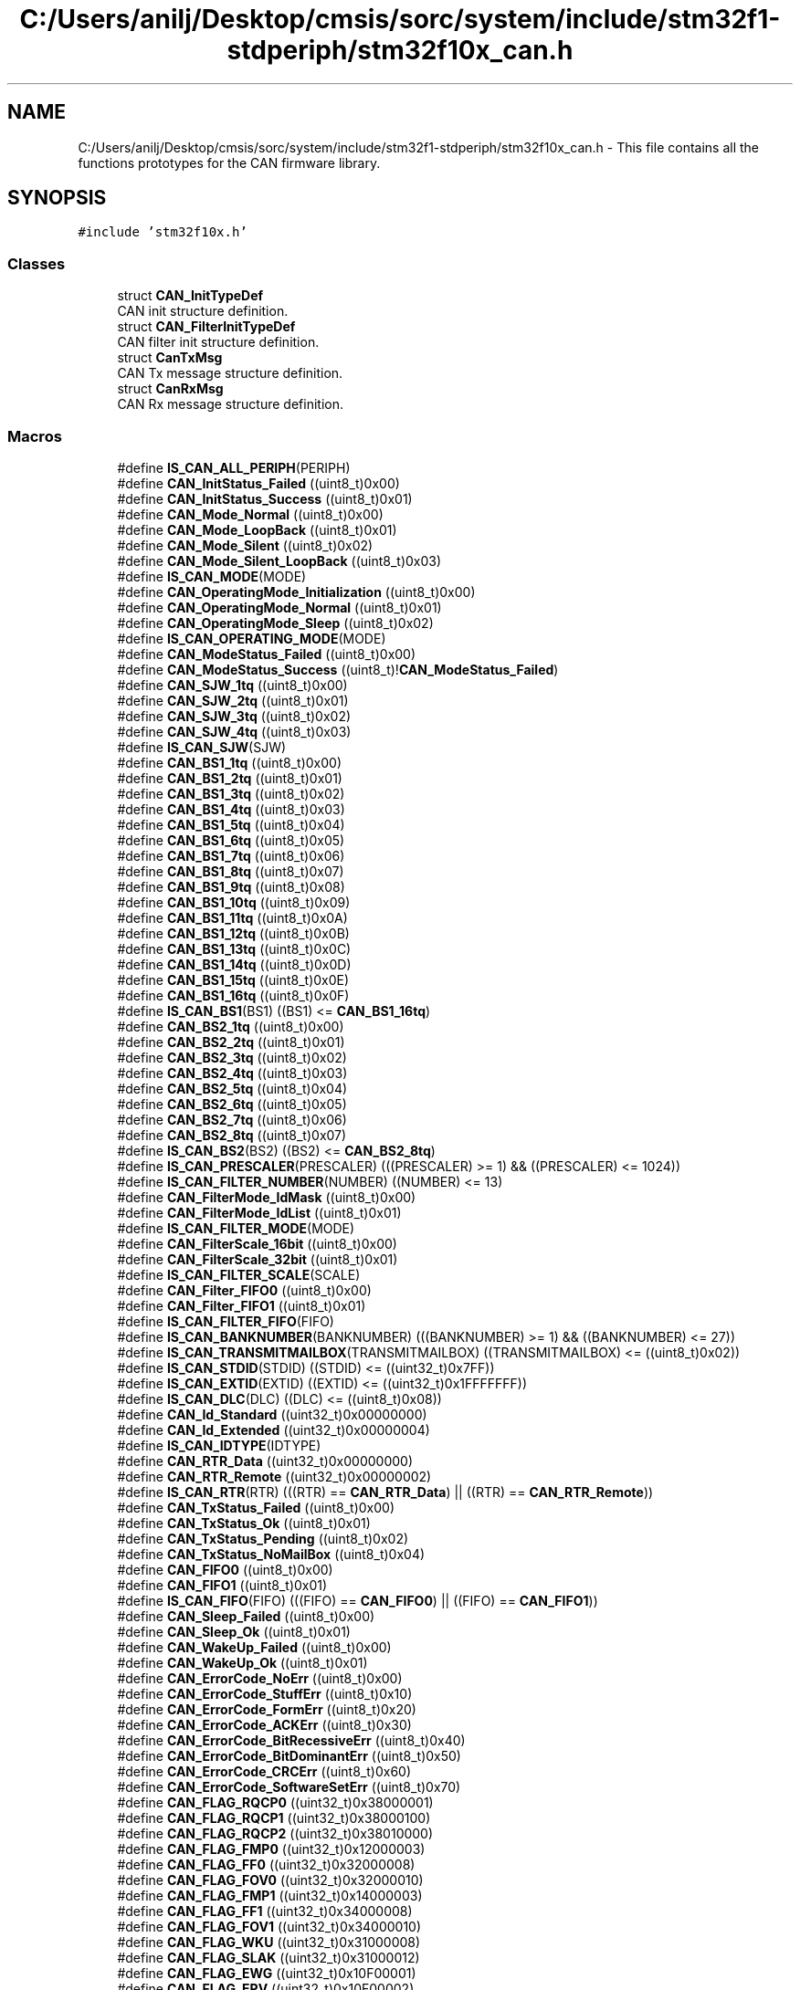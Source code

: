 .TH "C:/Users/anilj/Desktop/cmsis/sorc/system/include/stm32f1-stdperiph/stm32f10x_can.h" 3 "Sun Apr 16 2017" "STM32_CMSIS" \" -*- nroff -*-
.ad l
.nh
.SH NAME
C:/Users/anilj/Desktop/cmsis/sorc/system/include/stm32f1-stdperiph/stm32f10x_can.h \- This file contains all the functions prototypes for the CAN firmware library\&.  

.SH SYNOPSIS
.br
.PP
\fC#include 'stm32f10x\&.h'\fP
.br

.SS "Classes"

.in +1c
.ti -1c
.RI "struct \fBCAN_InitTypeDef\fP"
.br
.RI "CAN init structure definition\&. "
.ti -1c
.RI "struct \fBCAN_FilterInitTypeDef\fP"
.br
.RI "CAN filter init structure definition\&. "
.ti -1c
.RI "struct \fBCanTxMsg\fP"
.br
.RI "CAN Tx message structure definition\&. "
.ti -1c
.RI "struct \fBCanRxMsg\fP"
.br
.RI "CAN Rx message structure definition\&. "
.in -1c
.SS "Macros"

.in +1c
.ti -1c
.RI "#define \fBIS_CAN_ALL_PERIPH\fP(PERIPH)"
.br
.ti -1c
.RI "#define \fBCAN_InitStatus_Failed\fP   ((uint8_t)0x00)"
.br
.ti -1c
.RI "#define \fBCAN_InitStatus_Success\fP   ((uint8_t)0x01)"
.br
.ti -1c
.RI "#define \fBCAN_Mode_Normal\fP   ((uint8_t)0x00)"
.br
.ti -1c
.RI "#define \fBCAN_Mode_LoopBack\fP   ((uint8_t)0x01)"
.br
.ti -1c
.RI "#define \fBCAN_Mode_Silent\fP   ((uint8_t)0x02)"
.br
.ti -1c
.RI "#define \fBCAN_Mode_Silent_LoopBack\fP   ((uint8_t)0x03)"
.br
.ti -1c
.RI "#define \fBIS_CAN_MODE\fP(MODE)"
.br
.ti -1c
.RI "#define \fBCAN_OperatingMode_Initialization\fP   ((uint8_t)0x00)"
.br
.ti -1c
.RI "#define \fBCAN_OperatingMode_Normal\fP   ((uint8_t)0x01)"
.br
.ti -1c
.RI "#define \fBCAN_OperatingMode_Sleep\fP   ((uint8_t)0x02)"
.br
.ti -1c
.RI "#define \fBIS_CAN_OPERATING_MODE\fP(MODE)"
.br
.ti -1c
.RI "#define \fBCAN_ModeStatus_Failed\fP   ((uint8_t)0x00)"
.br
.ti -1c
.RI "#define \fBCAN_ModeStatus_Success\fP   ((uint8_t)!\fBCAN_ModeStatus_Failed\fP)"
.br
.ti -1c
.RI "#define \fBCAN_SJW_1tq\fP   ((uint8_t)0x00)"
.br
.ti -1c
.RI "#define \fBCAN_SJW_2tq\fP   ((uint8_t)0x01)"
.br
.ti -1c
.RI "#define \fBCAN_SJW_3tq\fP   ((uint8_t)0x02)"
.br
.ti -1c
.RI "#define \fBCAN_SJW_4tq\fP   ((uint8_t)0x03)"
.br
.ti -1c
.RI "#define \fBIS_CAN_SJW\fP(SJW)"
.br
.ti -1c
.RI "#define \fBCAN_BS1_1tq\fP   ((uint8_t)0x00)"
.br
.ti -1c
.RI "#define \fBCAN_BS1_2tq\fP   ((uint8_t)0x01)"
.br
.ti -1c
.RI "#define \fBCAN_BS1_3tq\fP   ((uint8_t)0x02)"
.br
.ti -1c
.RI "#define \fBCAN_BS1_4tq\fP   ((uint8_t)0x03)"
.br
.ti -1c
.RI "#define \fBCAN_BS1_5tq\fP   ((uint8_t)0x04)"
.br
.ti -1c
.RI "#define \fBCAN_BS1_6tq\fP   ((uint8_t)0x05)"
.br
.ti -1c
.RI "#define \fBCAN_BS1_7tq\fP   ((uint8_t)0x06)"
.br
.ti -1c
.RI "#define \fBCAN_BS1_8tq\fP   ((uint8_t)0x07)"
.br
.ti -1c
.RI "#define \fBCAN_BS1_9tq\fP   ((uint8_t)0x08)"
.br
.ti -1c
.RI "#define \fBCAN_BS1_10tq\fP   ((uint8_t)0x09)"
.br
.ti -1c
.RI "#define \fBCAN_BS1_11tq\fP   ((uint8_t)0x0A)"
.br
.ti -1c
.RI "#define \fBCAN_BS1_12tq\fP   ((uint8_t)0x0B)"
.br
.ti -1c
.RI "#define \fBCAN_BS1_13tq\fP   ((uint8_t)0x0C)"
.br
.ti -1c
.RI "#define \fBCAN_BS1_14tq\fP   ((uint8_t)0x0D)"
.br
.ti -1c
.RI "#define \fBCAN_BS1_15tq\fP   ((uint8_t)0x0E)"
.br
.ti -1c
.RI "#define \fBCAN_BS1_16tq\fP   ((uint8_t)0x0F)"
.br
.ti -1c
.RI "#define \fBIS_CAN_BS1\fP(BS1)   ((BS1) <= \fBCAN_BS1_16tq\fP)"
.br
.ti -1c
.RI "#define \fBCAN_BS2_1tq\fP   ((uint8_t)0x00)"
.br
.ti -1c
.RI "#define \fBCAN_BS2_2tq\fP   ((uint8_t)0x01)"
.br
.ti -1c
.RI "#define \fBCAN_BS2_3tq\fP   ((uint8_t)0x02)"
.br
.ti -1c
.RI "#define \fBCAN_BS2_4tq\fP   ((uint8_t)0x03)"
.br
.ti -1c
.RI "#define \fBCAN_BS2_5tq\fP   ((uint8_t)0x04)"
.br
.ti -1c
.RI "#define \fBCAN_BS2_6tq\fP   ((uint8_t)0x05)"
.br
.ti -1c
.RI "#define \fBCAN_BS2_7tq\fP   ((uint8_t)0x06)"
.br
.ti -1c
.RI "#define \fBCAN_BS2_8tq\fP   ((uint8_t)0x07)"
.br
.ti -1c
.RI "#define \fBIS_CAN_BS2\fP(BS2)   ((BS2) <= \fBCAN_BS2_8tq\fP)"
.br
.ti -1c
.RI "#define \fBIS_CAN_PRESCALER\fP(PRESCALER)   (((PRESCALER) >= 1) && ((PRESCALER) <= 1024))"
.br
.ti -1c
.RI "#define \fBIS_CAN_FILTER_NUMBER\fP(NUMBER)   ((NUMBER) <= 13)"
.br
.ti -1c
.RI "#define \fBCAN_FilterMode_IdMask\fP   ((uint8_t)0x00)"
.br
.ti -1c
.RI "#define \fBCAN_FilterMode_IdList\fP   ((uint8_t)0x01)"
.br
.ti -1c
.RI "#define \fBIS_CAN_FILTER_MODE\fP(MODE)"
.br
.ti -1c
.RI "#define \fBCAN_FilterScale_16bit\fP   ((uint8_t)0x00)"
.br
.ti -1c
.RI "#define \fBCAN_FilterScale_32bit\fP   ((uint8_t)0x01)"
.br
.ti -1c
.RI "#define \fBIS_CAN_FILTER_SCALE\fP(SCALE)"
.br
.ti -1c
.RI "#define \fBCAN_Filter_FIFO0\fP   ((uint8_t)0x00)"
.br
.ti -1c
.RI "#define \fBCAN_Filter_FIFO1\fP   ((uint8_t)0x01)"
.br
.ti -1c
.RI "#define \fBIS_CAN_FILTER_FIFO\fP(FIFO)"
.br
.ti -1c
.RI "#define \fBIS_CAN_BANKNUMBER\fP(BANKNUMBER)   (((BANKNUMBER) >= 1) && ((BANKNUMBER) <= 27))"
.br
.ti -1c
.RI "#define \fBIS_CAN_TRANSMITMAILBOX\fP(TRANSMITMAILBOX)   ((TRANSMITMAILBOX) <= ((uint8_t)0x02))"
.br
.ti -1c
.RI "#define \fBIS_CAN_STDID\fP(STDID)   ((STDID) <= ((uint32_t)0x7FF))"
.br
.ti -1c
.RI "#define \fBIS_CAN_EXTID\fP(EXTID)   ((EXTID) <= ((uint32_t)0x1FFFFFFF))"
.br
.ti -1c
.RI "#define \fBIS_CAN_DLC\fP(DLC)   ((DLC) <= ((uint8_t)0x08))"
.br
.ti -1c
.RI "#define \fBCAN_Id_Standard\fP   ((uint32_t)0x00000000)"
.br
.ti -1c
.RI "#define \fBCAN_Id_Extended\fP   ((uint32_t)0x00000004)"
.br
.ti -1c
.RI "#define \fBIS_CAN_IDTYPE\fP(IDTYPE)"
.br
.ti -1c
.RI "#define \fBCAN_RTR_Data\fP   ((uint32_t)0x00000000)"
.br
.ti -1c
.RI "#define \fBCAN_RTR_Remote\fP   ((uint32_t)0x00000002)"
.br
.ti -1c
.RI "#define \fBIS_CAN_RTR\fP(RTR)   (((RTR) == \fBCAN_RTR_Data\fP) || ((RTR) == \fBCAN_RTR_Remote\fP))"
.br
.ti -1c
.RI "#define \fBCAN_TxStatus_Failed\fP   ((uint8_t)0x00)"
.br
.ti -1c
.RI "#define \fBCAN_TxStatus_Ok\fP   ((uint8_t)0x01)"
.br
.ti -1c
.RI "#define \fBCAN_TxStatus_Pending\fP   ((uint8_t)0x02)"
.br
.ti -1c
.RI "#define \fBCAN_TxStatus_NoMailBox\fP   ((uint8_t)0x04)"
.br
.ti -1c
.RI "#define \fBCAN_FIFO0\fP   ((uint8_t)0x00)"
.br
.ti -1c
.RI "#define \fBCAN_FIFO1\fP   ((uint8_t)0x01)"
.br
.ti -1c
.RI "#define \fBIS_CAN_FIFO\fP(FIFO)   (((FIFO) == \fBCAN_FIFO0\fP) || ((FIFO) == \fBCAN_FIFO1\fP))"
.br
.ti -1c
.RI "#define \fBCAN_Sleep_Failed\fP   ((uint8_t)0x00)"
.br
.ti -1c
.RI "#define \fBCAN_Sleep_Ok\fP   ((uint8_t)0x01)"
.br
.ti -1c
.RI "#define \fBCAN_WakeUp_Failed\fP   ((uint8_t)0x00)"
.br
.ti -1c
.RI "#define \fBCAN_WakeUp_Ok\fP   ((uint8_t)0x01)"
.br
.ti -1c
.RI "#define \fBCAN_ErrorCode_NoErr\fP   ((uint8_t)0x00)"
.br
.ti -1c
.RI "#define \fBCAN_ErrorCode_StuffErr\fP   ((uint8_t)0x10)"
.br
.ti -1c
.RI "#define \fBCAN_ErrorCode_FormErr\fP   ((uint8_t)0x20)"
.br
.ti -1c
.RI "#define \fBCAN_ErrorCode_ACKErr\fP   ((uint8_t)0x30)"
.br
.ti -1c
.RI "#define \fBCAN_ErrorCode_BitRecessiveErr\fP   ((uint8_t)0x40)"
.br
.ti -1c
.RI "#define \fBCAN_ErrorCode_BitDominantErr\fP   ((uint8_t)0x50)"
.br
.ti -1c
.RI "#define \fBCAN_ErrorCode_CRCErr\fP   ((uint8_t)0x60)"
.br
.ti -1c
.RI "#define \fBCAN_ErrorCode_SoftwareSetErr\fP   ((uint8_t)0x70)"
.br
.ti -1c
.RI "#define \fBCAN_FLAG_RQCP0\fP   ((uint32_t)0x38000001)"
.br
.ti -1c
.RI "#define \fBCAN_FLAG_RQCP1\fP   ((uint32_t)0x38000100)"
.br
.ti -1c
.RI "#define \fBCAN_FLAG_RQCP2\fP   ((uint32_t)0x38010000)"
.br
.ti -1c
.RI "#define \fBCAN_FLAG_FMP0\fP   ((uint32_t)0x12000003)"
.br
.ti -1c
.RI "#define \fBCAN_FLAG_FF0\fP   ((uint32_t)0x32000008)"
.br
.ti -1c
.RI "#define \fBCAN_FLAG_FOV0\fP   ((uint32_t)0x32000010)"
.br
.ti -1c
.RI "#define \fBCAN_FLAG_FMP1\fP   ((uint32_t)0x14000003)"
.br
.ti -1c
.RI "#define \fBCAN_FLAG_FF1\fP   ((uint32_t)0x34000008)"
.br
.ti -1c
.RI "#define \fBCAN_FLAG_FOV1\fP   ((uint32_t)0x34000010)"
.br
.ti -1c
.RI "#define \fBCAN_FLAG_WKU\fP   ((uint32_t)0x31000008)"
.br
.ti -1c
.RI "#define \fBCAN_FLAG_SLAK\fP   ((uint32_t)0x31000012)"
.br
.ti -1c
.RI "#define \fBCAN_FLAG_EWG\fP   ((uint32_t)0x10F00001)"
.br
.ti -1c
.RI "#define \fBCAN_FLAG_EPV\fP   ((uint32_t)0x10F00002)"
.br
.ti -1c
.RI "#define \fBCAN_FLAG_BOF\fP   ((uint32_t)0x10F00004)"
.br
.ti -1c
.RI "#define \fBCAN_FLAG_LEC\fP   ((uint32_t)0x30F00070)"
.br
.ti -1c
.RI "#define \fBIS_CAN_GET_FLAG\fP(FLAG)"
.br
.ti -1c
.RI "#define \fBIS_CAN_CLEAR_FLAG\fP(FLAG)"
.br
.ti -1c
.RI "#define \fBCAN_IT_TME\fP   ((uint32_t)0x00000001)"
.br
.ti -1c
.RI "#define \fBCAN_IT_FMP0\fP   ((uint32_t)0x00000002)"
.br
.ti -1c
.RI "#define \fBCAN_IT_FF0\fP   ((uint32_t)0x00000004)"
.br
.ti -1c
.RI "#define \fBCAN_IT_FOV0\fP   ((uint32_t)0x00000008)"
.br
.ti -1c
.RI "#define \fBCAN_IT_FMP1\fP   ((uint32_t)0x00000010)"
.br
.ti -1c
.RI "#define \fBCAN_IT_FF1\fP   ((uint32_t)0x00000020)"
.br
.ti -1c
.RI "#define \fBCAN_IT_FOV1\fP   ((uint32_t)0x00000040)"
.br
.ti -1c
.RI "#define \fBCAN_IT_WKU\fP   ((uint32_t)0x00010000)"
.br
.ti -1c
.RI "#define \fBCAN_IT_SLK\fP   ((uint32_t)0x00020000)"
.br
.ti -1c
.RI "#define \fBCAN_IT_EWG\fP   ((uint32_t)0x00000100)"
.br
.ti -1c
.RI "#define \fBCAN_IT_EPV\fP   ((uint32_t)0x00000200)"
.br
.ti -1c
.RI "#define \fBCAN_IT_BOF\fP   ((uint32_t)0x00000400)"
.br
.ti -1c
.RI "#define \fBCAN_IT_LEC\fP   ((uint32_t)0x00000800)"
.br
.ti -1c
.RI "#define \fBCAN_IT_ERR\fP   ((uint32_t)0x00008000)"
.br
.ti -1c
.RI "#define \fBCAN_IT_RQCP0\fP   \fBCAN_IT_TME\fP"
.br
.ti -1c
.RI "#define \fBCAN_IT_RQCP1\fP   \fBCAN_IT_TME\fP"
.br
.ti -1c
.RI "#define \fBCAN_IT_RQCP2\fP   \fBCAN_IT_TME\fP"
.br
.ti -1c
.RI "#define \fBIS_CAN_IT\fP(IT)"
.br
.ti -1c
.RI "#define \fBIS_CAN_CLEAR_IT\fP(IT)"
.br
.ti -1c
.RI "#define \fBCANINITFAILED\fP   \fBCAN_InitStatus_Failed\fP"
.br
.ti -1c
.RI "#define \fBCANINITOK\fP   \fBCAN_InitStatus_Success\fP"
.br
.ti -1c
.RI "#define \fBCAN_FilterFIFO0\fP   \fBCAN_Filter_FIFO0\fP"
.br
.ti -1c
.RI "#define \fBCAN_FilterFIFO1\fP   \fBCAN_Filter_FIFO1\fP"
.br
.ti -1c
.RI "#define \fBCAN_ID_STD\fP   \fBCAN_Id_Standard\fP"
.br
.ti -1c
.RI "#define \fBCAN_ID_EXT\fP   \fBCAN_Id_Extended\fP"
.br
.ti -1c
.RI "#define \fBCAN_RTR_DATA\fP   \fBCAN_RTR_Data\fP"
.br
.ti -1c
.RI "#define \fBCAN_RTR_REMOTE\fP   \fBCAN_RTR_Remote\fP"
.br
.ti -1c
.RI "#define \fBCANTXFAILE\fP   \fBCAN_TxStatus_Failed\fP"
.br
.ti -1c
.RI "#define \fBCANTXOK\fP   \fBCAN_TxStatus_Ok\fP"
.br
.ti -1c
.RI "#define \fBCANTXPENDING\fP   \fBCAN_TxStatus_Pending\fP"
.br
.ti -1c
.RI "#define \fBCAN_NO_MB\fP   \fBCAN_TxStatus_NoMailBox\fP"
.br
.ti -1c
.RI "#define \fBCANSLEEPFAILED\fP   \fBCAN_Sleep_Failed\fP"
.br
.ti -1c
.RI "#define \fBCANSLEEPOK\fP   \fBCAN_Sleep_Ok\fP"
.br
.ti -1c
.RI "#define \fBCANWAKEUPFAILED\fP   \fBCAN_WakeUp_Failed\fP"
.br
.ti -1c
.RI "#define \fBCANWAKEUPOK\fP   \fBCAN_WakeUp_Ok\fP"
.br
.in -1c
.SS "Functions"

.in +1c
.ti -1c
.RI "void \fBCAN_DeInit\fP (\fBCAN_TypeDef\fP *CANx)"
.br
.RI "Deinitializes the CAN peripheral registers to their default reset values\&. "
.ti -1c
.RI "uint8_t \fBCAN_Init\fP (\fBCAN_TypeDef\fP *CANx, \fBCAN_InitTypeDef\fP *CAN_InitStruct)"
.br
.RI "Initializes the CAN peripheral according to the specified parameters in the CAN_InitStruct\&. "
.ti -1c
.RI "void \fBCAN_FilterInit\fP (\fBCAN_FilterInitTypeDef\fP *CAN_FilterInitStruct)"
.br
.RI "Initializes the CAN peripheral according to the specified parameters in the CAN_FilterInitStruct\&. "
.ti -1c
.RI "void \fBCAN_StructInit\fP (\fBCAN_InitTypeDef\fP *CAN_InitStruct)"
.br
.RI "Fills each CAN_InitStruct member with its default value\&. "
.ti -1c
.RI "void \fBCAN_SlaveStartBank\fP (uint8_t CAN_BankNumber)"
.br
.RI "Select the start bank filter for slave CAN\&. "
.ti -1c
.RI "void \fBCAN_DBGFreeze\fP (\fBCAN_TypeDef\fP *CANx, \fBFunctionalState\fP NewState)"
.br
.RI "Enables or disables the DBG Freeze for CAN\&. "
.ti -1c
.RI "void \fBCAN_TTComModeCmd\fP (\fBCAN_TypeDef\fP *CANx, \fBFunctionalState\fP NewState)"
.br
.RI "Enables or disabes the CAN Time TriggerOperation communication mode\&. "
.ti -1c
.RI "uint8_t \fBCAN_Transmit\fP (\fBCAN_TypeDef\fP *CANx, \fBCanTxMsg\fP *TxMessage)"
.br
.RI "Initiates the transmission of a message\&. "
.ti -1c
.RI "uint8_t \fBCAN_TransmitStatus\fP (\fBCAN_TypeDef\fP *CANx, uint8_t TransmitMailbox)"
.br
.RI "Checks the transmission of a message\&. "
.ti -1c
.RI "void \fBCAN_CancelTransmit\fP (\fBCAN_TypeDef\fP *CANx, uint8_t Mailbox)"
.br
.RI "Cancels a transmit request\&. "
.ti -1c
.RI "void \fBCAN_Receive\fP (\fBCAN_TypeDef\fP *CANx, uint8_t FIFONumber, \fBCanRxMsg\fP *RxMessage)"
.br
.RI "Receives a message\&. "
.ti -1c
.RI "void \fBCAN_FIFORelease\fP (\fBCAN_TypeDef\fP *CANx, uint8_t FIFONumber)"
.br
.RI "Releases the specified FIFO\&. "
.ti -1c
.RI "uint8_t \fBCAN_MessagePending\fP (\fBCAN_TypeDef\fP *CANx, uint8_t FIFONumber)"
.br
.RI "Returns the number of pending messages\&. "
.ti -1c
.RI "uint8_t \fBCAN_OperatingModeRequest\fP (\fBCAN_TypeDef\fP *CANx, uint8_t CAN_OperatingMode)"
.br
.RI "Select the CAN Operation mode\&. "
.ti -1c
.RI "uint8_t \fBCAN_Sleep\fP (\fBCAN_TypeDef\fP *CANx)"
.br
.RI "Enters the low power mode\&. "
.ti -1c
.RI "uint8_t \fBCAN_WakeUp\fP (\fBCAN_TypeDef\fP *CANx)"
.br
.RI "Wakes the CAN up\&. "
.ti -1c
.RI "uint8_t \fBCAN_GetLastErrorCode\fP (\fBCAN_TypeDef\fP *CANx)"
.br
.RI "Returns the CANx's last error code (LEC)\&. "
.ti -1c
.RI "uint8_t \fBCAN_GetReceiveErrorCounter\fP (\fBCAN_TypeDef\fP *CANx)"
.br
.RI "Returns the CANx Receive Error Counter (REC)\&. "
.ti -1c
.RI "uint8_t \fBCAN_GetLSBTransmitErrorCounter\fP (\fBCAN_TypeDef\fP *CANx)"
.br
.RI "Returns the LSB of the 9-bit CANx Transmit Error Counter(TEC)\&. "
.ti -1c
.RI "void \fBCAN_ITConfig\fP (\fBCAN_TypeDef\fP *CANx, uint32_t CAN_IT, \fBFunctionalState\fP NewState)"
.br
.RI "Enables or disables the specified CANx interrupts\&. "
.ti -1c
.RI "\fBFlagStatus\fP \fBCAN_GetFlagStatus\fP (\fBCAN_TypeDef\fP *CANx, uint32_t CAN_FLAG)"
.br
.RI "Checks whether the specified CAN flag is set or not\&. "
.ti -1c
.RI "void \fBCAN_ClearFlag\fP (\fBCAN_TypeDef\fP *CANx, uint32_t CAN_FLAG)"
.br
.RI "Clears the CAN's pending flags\&. "
.ti -1c
.RI "\fBITStatus\fP \fBCAN_GetITStatus\fP (\fBCAN_TypeDef\fP *CANx, uint32_t CAN_IT)"
.br
.RI "Checks whether the specified CANx interrupt has occurred or not\&. "
.ti -1c
.RI "void \fBCAN_ClearITPendingBit\fP (\fBCAN_TypeDef\fP *CANx, uint32_t CAN_IT)"
.br
.RI "Clears the CANx's interrupt pending bits\&. "
.in -1c
.SH "Detailed Description"
.PP 
This file contains all the functions prototypes for the CAN firmware library\&. 


.PP
\fBAuthor:\fP
.RS 4
MCD Application Team 
.RE
.PP
\fBVersion:\fP
.RS 4
V3\&.5\&.0 
.RE
.PP
\fBDate:\fP
.RS 4
11-March-2011 
.RE
.PP
\fBAttention:\fP
.RS 4
.RE
.PP
THE PRESENT FIRMWARE WHICH IS FOR GUIDANCE ONLY AIMS AT PROVIDING CUSTOMERS WITH CODING INFORMATION REGARDING THEIR PRODUCTS IN ORDER FOR THEM TO SAVE TIME\&. AS A RESULT, STMICROELECTRONICS SHALL NOT BE HELD LIABLE FOR ANY DIRECT, INDIRECT OR CONSEQUENTIAL DAMAGES WITH RESPECT TO ANY CLAIMS ARISING FROM THE CONTENT OF SUCH FIRMWARE AND/OR THE USE MADE BY CUSTOMERS OF THE CODING INFORMATION CONTAINED HEREIN IN CONNECTION WITH THEIR PRODUCTS\&.
.PP
.SS "(C) COPYRIGHT 2011 STMicroelectronics"

.PP
Definition in file \fBstm32f10x_can\&.h\fP\&.
.SH "Author"
.PP 
Generated automatically by Doxygen for STM32_CMSIS from the source code\&.
